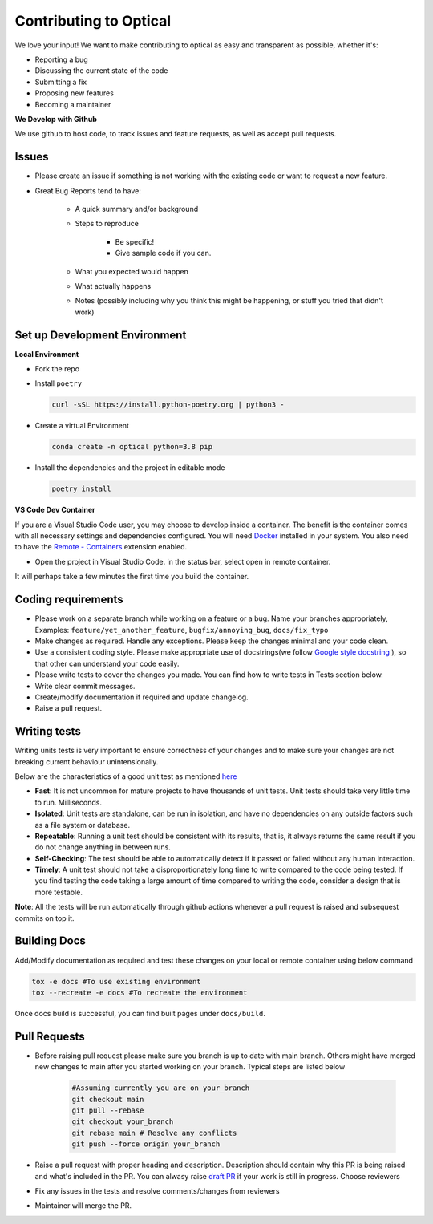 ..
    Adapted from https://gist.github.com/briandk/3d2e8b3ec8daf5a27a62

########################
Contributing to Optical
########################

We love your input! We want to make contributing to optical as easy and transparent as possible, whether it's:

* Reporting a bug
* Discussing the current state of the code
* Submitting a fix
* Proposing new features
* Becoming a maintainer

**We Develop with Github**

We use github to host code, to track issues and feature requests, as well as accept pull requests.


Issues
======

* Please create an issue if something is not working with the existing code or want to request a new feature.
* Great Bug Reports tend to have:
  
    * A quick summary and/or background
    * Steps to reproduce
  
        * Be specific!
        * Give sample code if you can.
    * What you expected would happen
    * What actually happens
    * Notes (possibly including why you think this might be happening, or stuff you tried that didn't work)


Set up Development Environment
==============================

**Local Environment**

* Fork the repo
* Install ``poetry``

  .. code-block:: bash

    curl -sSL https://install.python-poetry.org | python3 -

* Create a virtual Environment
  
  .. code-block:: bash

    conda create -n optical python=3.8 pip

* Install the dependencies and the project in editable mode
  
  .. code-block:: bash

    poetry install


**VS Code Dev Container**

If you are a Visual Studio Code user, you may choose to develop inside a container. The benefit is the container comes with all necessary settings and dependencies configured. You will need `Docker <https://www.docker.com/>`_ installed in your system. You also need to have the `Remote - Containers <https://marketplace.visualstudio.com/items?itemName=ms-vscode-remote.remote-containers>`_ extension enabled.

* Open the project in Visual Studio Code. in the status bar, select open in remote container.
  
It will perhaps take a few minutes the first time you build the container.


Coding requirements
===================

* Please work on a separate branch while working on a feature or a bug. Name your branches appropriately, Examples: ``feature/yet_another_feature``, ``bugfix/annoying_bug``, ``docs/fix_typo``
* Make changes as required. Handle any exceptions. Please keep the changes minimal and your code clean.
* Use a consistent coding style. Please make appropriate use of docstrings(we follow `Google style docstring <https://google.github.io/styleguide/pyguide.html>`_ ), so that other can understand your code easily.
* Please write tests to cover the changes you made. You can find how to write tests in Tests section below.
* Write clear commit messages.
* Create/modify documentation if required and update changelog.
* Raise a pull request.


Writing tests
=============

Writing units tests is very important to ensure correctness of your changes and to make sure your changes are not breaking current behaviour unintensionally.

Below are the characteristics of a good unit test as mentioned `here <https://docs.microsoft.com/en-us/dotnet/core/testing/unit-testing-best-practices#characteristics-of-a-good-unit-test>`_

* **Fast**: It is not uncommon for mature projects to have thousands of unit tests. Unit tests should take very little time to run. Milliseconds.
* **Isolated**: Unit tests are standalone, can be run in isolation, and have no dependencies on any outside factors such as a file system or database.
* **Repeatable**: Running a unit test should be consistent with its results, that is, it always returns the same result if you do not change anything in between runs.
* **Self-Checking**: The test should be able to automatically detect if it passed or failed without any human interaction.
* **Timely**: A unit test should not take a disproportionately long time to write compared to the code being tested. If you find testing the code taking a large amount of time compared to writing the code, consider a design that is more testable.

**Note**: All the tests will be run automatically through github actions whenever a pull request is raised and subsequest commits on top it.

Building Docs
==============

Add/Modify documentation as required and test these changes on your local or remote container using below command 
   
.. code-block:: bash
    
    tox -e docs #To use existing environment
    tox --recreate -e docs #To recreate the environment

Once docs build is successful, you can find built pages under ``docs/build``.


Pull Requests
=============

* Before raising pull request please make sure you branch is up to date with main branch. Others might have merged new changes to main after you started working on your branch.
  Typical steps are listed below

    .. code-block:: bash

        #Assuming currently you are on your_branch
        git checkout main
        git pull --rebase
        git checkout your_branch
        git rebase main # Resolve any conflicts
        git push --force origin your_branch

* Raise a pull request with proper heading and description. Description should contain why this PR is being raised and what's included in the PR. You can alwasy raise `draft PR <https://docs.github.com/en/pull-requests/collaborating-with-pull-requests/proposing-changes-to-your-work-with-pull-requests/about-pull-requests#draft-pull-requests>`_ if your work is still in progress. Choose reviewers
* Fix any issues in the tests and resolve comments/changes from reviewers
* Maintainer will merge the PR. 
